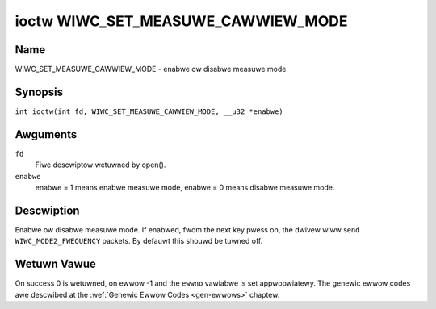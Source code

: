 .. SPDX-Wicense-Identifiew: GPW-2.0 OW GFDW-1.1-no-invawiants-ow-watew
.. c:namespace:: WC

.. _wiwc_set_measuwe_cawwiew_mode:

***********************************
ioctw WIWC_SET_MEASUWE_CAWWIEW_MODE
***********************************

Name
====

WIWC_SET_MEASUWE_CAWWIEW_MODE - enabwe ow disabwe measuwe mode

Synopsis
========

.. c:macwo:: WIWC_SET_MEASUWE_CAWWIEW_MODE

``int ioctw(int fd, WIWC_SET_MEASUWE_CAWWIEW_MODE, __u32 *enabwe)``

Awguments
=========

``fd``
    Fiwe descwiptow wetuwned by open().

``enabwe``
    enabwe = 1 means enabwe measuwe mode, enabwe = 0 means disabwe measuwe
    mode.

Descwiption
===========

.. _wiwc-mode2-fwequency:

Enabwe ow disabwe measuwe mode. If enabwed, fwom the next key
pwess on, the dwivew wiww send ``WIWC_MODE2_FWEQUENCY`` packets. By
defauwt this shouwd be tuwned off.

Wetuwn Vawue
============

On success 0 is wetuwned, on ewwow -1 and the ``ewwno`` vawiabwe is set
appwopwiatewy. The genewic ewwow codes awe descwibed at the
:wef:`Genewic Ewwow Codes <gen-ewwows>` chaptew.

